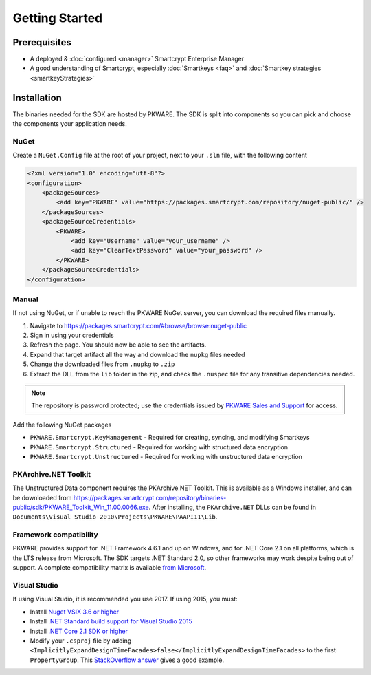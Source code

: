 Getting Started
===============

Prerequisites
-------------

* A deployed & :doc:`configured <manager>` Smartcrypt Enterprise Manager
* A good understanding of Smartcrypt, especially :doc:`Smartkeys <faq>` and :doc:`Smartkey strategies <smartkeyStrategies>`

Installation
-------------

The binaries needed for the SDK are hosted by PKWARE. The SDK is split into components so you can pick and choose the components your application needs.

NuGet
^^^^^

Create a ``NuGet.Config`` file at the root of your project, next to your ``.sln`` file, with the following content

.. code-block:: xml

    <?xml version="1.0" encoding="utf-8"?>
    <configuration>
        <packageSources>
            <add key="PKWARE" value="https://packages.smartcrypt.com/repository/nuget-public/" />
        </packageSources>
        <packageSourceCredentials>
            <PKWARE>
                <add key="Username" value="your_username" />
                <add key="ClearTextPassword" value="your_password" />
            </PKWARE>
        </packageSourceCredentials>
    </configuration>

Manual
^^^^^^

If not using NuGet, or if unable to reach the PKWARE NuGet server, you can download the required files manually.

#. Navigate to https://packages.smartcrypt.com/#browse/browse:nuget-public
#. Sign in using your credentials
#. Refresh the page. You should now be able to see the artifacts.
#. Expand that target artifact all the way and download the ``nupkg`` files needed
#. Change the downloaded files from ``.nupkg`` to ``.zip``
#. Extract the DLL from the ``lib`` folder in the zip, and check the ``.nuspec`` file for any transitive dependencies needed.

.. note:: The repository is password protected; use the credentials issued by `PKWARE Sales and Support <mailto:sales@pkware.com>`_ for access.

Add the following NuGet packages

* ``PKWARE.Smartcrypt.KeyManagement`` - Required for creating, syncing, and modifying Smartkeys
* ``PKWARE.Smartcrypt.Structured`` - Required for working with structured data encryption
* ``PKWARE.Smartcrypt.Unstructured`` - Required for working with unstructured data encryption

PKArchive.NET Toolkit
^^^^^^^^^^^^^^^^^^^^^

The Unstructured Data component requires the PKArchive.NET Toolkit. This is available as a Windows installer, and can be downloaded from https://packages.smartcrypt.com/repository/binaries-public/sdk/PKWARE_Toolkit_Win_11.00.0066.exe. After installing, the ``PKArchive.NET`` DLLs can be found in ``Documents\Visual Studio 2010\Projects\PKWARE\PAAPI11\Lib``.

Framework compatibility
^^^^^^^^^^^^^^^^^^^^^^^

PKWARE provides support for .NET Framework 4.6.1 and up on Windows, and for .NET Core 2.1 on all platforms, which is the LTS release from Microsoft. The SDK targets .NET Standard 2.0, so other frameworks may work despite being out of support. A complete compatibility matrix is available `from Microsoft <https://docs.microsoft.com/en-us/dotnet/standard/net-standard>`_.

Visual Studio
^^^^^^^^^^^^^
If using Visual Studio, it is recommended you use 2017. If using 2015, you must:

* Install `Nuget VSIX 3.6 or higher <https://www.nuget.org/downloads>`_
* Install `.NET Standard build support for Visual Studio 2015 <https://aka.ms/netstandard-build-support-netfx>`_
* Install `.NET Core 2.1 SDK or higher <https://www.microsoft.com/net/download/>`_
* Modify your ``.csproj`` file by adding ``<ImplicitlyExpandDesignTimeFacades>false</ImplicitlyExpandDesignTimeFacades>`` to the first ``PropertyGroup``. This `StackOverflow answer <https://stackoverflow.com/a/44648397/2502247>`_ gives a good example.

